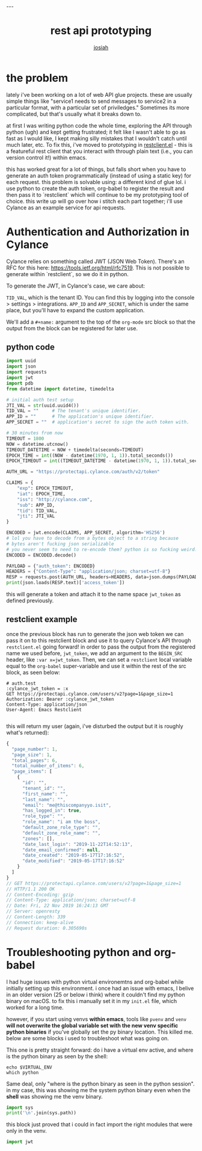 #+OPTIONS: num:nil
#+TITLE: rest api prototyping
#+AUTHOR: [[https://me.jowj.net][josiah]]
#+HTML_HEAD: <link rel="stylesheet" type="text/css" href="css/my-dark.css" />---

* the problem

lately i've been working on a lot of web API glue projects. these are usually simple things like "service1 needs to send messages to service2 in a particular format, with a particular set of priviledges." Sometimes its more complicated, but that's usually what it breaks down to.


at first I was writing python code the whole time, exploring the API through python (ugh) and kept getting frustrated; it felt like I wasn't able to go as fast as I would like, I kept making silly mistakes that I wouldn't catch until much later, etc. To fix this, i've moved to prototyping in [[https://github.com/pashky/restclient.el][restclient.el]] - this is a featureful rest client that you interact with through plain text (i.e., you can version control it!) within emacs. 

this has worked great for a lot of things, but falls short when you have to generate an auth token programmatically (instead of using a static key) for each request. this problem is solvable using: a different kind of glue lol. i use python to create the auth token, org-babel to register the result and then pass it to `restclient` which will continue to be my prototyping tool of choice. this write up will go over how i stitch each part together; i'll use Cylance as an example service for api requests.

* Authentication and Authorization in Cylance

Cylance relies on something called JWT (JSON Web Token). There's an RFC for this here: <https://tools.ietf.org/html/rfc7519>. This is not possible to generate within `restclient`, so we do it in python.

To generate the JWT, in Cylance's case, we care about:

~TID_VAL~, which is the tenant ID. You can find this by logging into the console > settings > integrations.
~APP_ID~ and ~APP_SECRET~, which is under the same place, but you'll have to expand the custom application.

We'll add a ~#+name:~ argument to the top of the ~org-mode~ src block so that the output from the block can be registered for later use.

** python code

#+BEGIN_SRC python
    import uuid
    import json
    import requests
    import jwt
    import pdb
    from datetime import datetime, timedelta
    
    # initial auth test setup
    JTI_VAL = str(uuid.uuid4())
    TID_VAL = ""     # The tenant's unique identifier.
    APP_ID = ""      # The application's unique identifier.
    APP_SECRET = ""  # application's secret to sign the auth token with.
    
    # 30 minutes from now
    TIMEOUT = 1800
    NOW = datetime.utcnow()
    TIMEOUT_DATETIME = NOW + timedelta(seconds=TIMEOUT)
    EPOCH_TIME = int((NOW - datetime(1970, 1, 1)).total_seconds())
    EPOCH_TIMEOUT = int((TIMEOUT_DATETIME - datetime(1970, 1, 1)).total_seconds())
    
    AUTH_URL = "https://protectapi.cylance.com/auth/v2/token"
    
    CLAIMS = {
        "exp": EPOCH_TIMEOUT,
        "iat": EPOCH_TIME,
        "iss": "http://cylance.com",
        "sub": APP_ID,
        "tid": TID_VAL,
        "jti": JTI_VAL
    }
    
    ENCODED = jwt.encode(CLAIMS, APP_SECRET, algorithm='HS256')
    # lol you have to decode from a bytes object to a string because
    # bytes aren't fucking json serializable
    # you never seem to need to re-encode them? python is so fucking weird.
    ENCODED = ENCODED.decode()
    
    PAYLOAD = {"auth_token": ENCODED}
    HEADERS = {"Content-Type": "application/json; charset=utf-8"}
    RESP = requests.post(AUTH_URL, headers=HEADERS, data=json.dumps(PAYLOAD))
    print(json.loads(RESP.text)['access_token'])
#+END_SRC

this will generate a token and attach it to the name space ~jwt_token~ as defined previously.


** restclient example

once the previous block has run to generate the json web token  we can pass it on to this restclient block and use it to query Cylance's API through ~restclient.el~ going forward! in order to pass the output from the registered name we used before, ~jwt_token~, we add an argument to the ~BEGIN_SRC~ header, like ~:var x=jwt_token~. Then, we can set a ~restclient~ local variable equal to the ~org-babel~ super-variable and use it within the rest of the src block, as seen below:

#+BEGIN_SRC restclient
    # auth.test
    :cylance_jwt_token = :x
    GET https://protectapi.cylance.com/users/v2?page=1&page_size=1
    Authorization: Bearer :cylance_jwt_token
    Content-Type: application/json
    User-Agent: Emacs Restclient

#+END_SRC

this will return my user (again, i've disturbed the output but it is roughly what's returned):

#+BEGIN_SRC js
    {
      "page_number": 1,
      "page_size": 1,
      "total_pages": 6,
      "total_number_of_items": 6,
      "page_items": [
        {
          "id": "",
          "tenant_id": "",
          "first_name": "",
          "last_name": "",
          "email": "me@thiscompanyyo.isit",
          "has_logged_in": true,
          "role_type": "",
          "role_name": "i am the boss",
          "default_zone_role_type": "",
          "default_zone_role_name": "",
          "zones": [],
          "date_last_login": "2019-11-22T14:52:13",
          "date_email_confirmed": null,
          "date_created": "2019-05-17T17:16:52",
          "date_modified": "2019-05-17T17:16:52"
        }
      ]
    }
    // GET https://protectapi.cylance.com/users/v2?page=1&page_size=1
    // HTTP/1.1 200 OK
    // Content-Encoding: gzip
    // Content-Type: application/json; charset=utf-8
    // Date: Fri, 22 Nov 2019 16:24:13 GMT
    // Server: openresty
    // Content-Length: 339
    // Connection: keep-alive
    // Request duration: 0.305690s
#+END_SRC

* Troubleshooting python and org-babel

I had huge issues with python virtual environemtns and org-babel while initially setting up this environment. i once had an issue with emacs, I belive in an older version (25 or below i think) where it couldn't find my python binary on macOS. to fix this i manually set it in my ~init.el~ file, which worked for a long time.

however, if you start using venvs *within emacs*, tools like ~pvenv~ and ~venv~ *will not overwrite the global variable set with the new venv specific python binaries* if you've globally set the py binary location. This killed me. below are some blocks i used to troubleshoot what was going on.

This one is pretty straight forward: do i have a virtual env active, and where is the python binary as seen by the shell:

#+BEGIN_SRC shell
    echo $VIRTUAL_ENV
    which python
#+END_SRC

Same deal, only "where is the python binary as seen in the python session". in my case, this was showing me the system python binary even when the *shell* was showing me the venv binary.
#+BEGIN_SRC python
    import sys
    print('\n'.join(sys.path))
#+END_SRC

this block just proved that i could in fact import the right modules that were only in the venv.
#+BEGIN_SRC python
    import jwt
#+END_SRC

